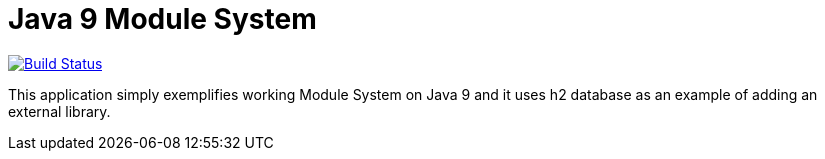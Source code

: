 = Java 9 Module System

image:https://travis-ci.org/hakdogan/Java9.svg?branch=master["Build Status", link="https://travis-ci.org/hakdogan/Java9"]

This application simply exemplifies working Module System on Java 9 and it uses h2 database as an example of adding an external library.